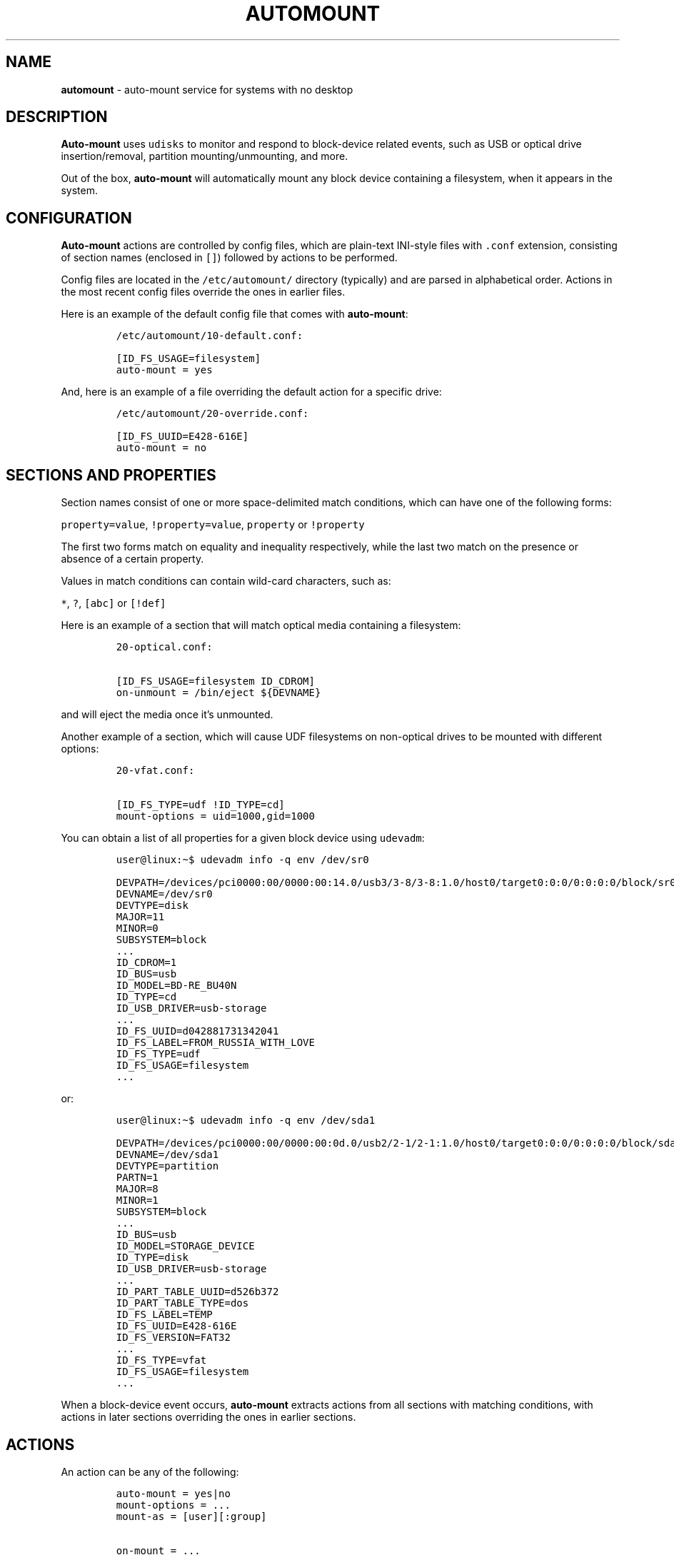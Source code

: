 .\" Automatically generated by Pandoc 3.1.3
.\"
.\" Define V font for inline verbatim, using C font in formats
.\" that render this, and otherwise B font.
.ie "\f[CB]x\f[]"x" \{\
. ftr V B
. ftr VI BI
. ftr VB B
. ftr VBI BI
.\}
.el \{\
. ftr V CR
. ftr VI CI
. ftr VB CB
. ftr VBI CBI
.\}
.TH "AUTOMOUNT" "7" "January 14, 2025" "" ""
.hy
.SH NAME
.PP
\f[B]automount\f[R] - auto-mount service for systems with no desktop
.SH DESCRIPTION
.PP
\f[B]Auto-mount\f[R] uses \f[V]udisks\f[R] to monitor and respond to
block-device related events, such as USB or optical drive
insertion/removal, partition mounting/unmounting, and more.
.PP
Out of the box, \f[B]auto-mount\f[R] will automatically mount any block
device containing a filesystem, when it appears in the system.
.SH CONFIGURATION
.PP
\f[B]Auto-mount\f[R] actions are controlled by config files, which are
plain-text INI-style files with \f[V].conf\f[R] extension, consisting of
section names (enclosed in \f[V][]\f[R]) followed by actions to be
performed.
.PP
Config files are located in the \f[V]/etc/automount/\f[R] directory
(typically) and are parsed in alphabetical order.
Actions in the most recent config files override the ones in earlier
files.
.PP
Here is an example of the default config file that comes with
\f[B]auto-mount\f[R]:
.IP
.nf
\f[C]
/etc/automount/10-default.conf:

[ID_FS_USAGE=filesystem]
auto-mount = yes
\f[R]
.fi
.PP
And, here is an example of a file overriding the default action for a
specific drive:
.IP
.nf
\f[C]
/etc/automount/20-override.conf:

[ID_FS_UUID=E428-616E]
auto-mount = no
\f[R]
.fi
.SH SECTIONS AND PROPERTIES
.PP
Section names consist of one or more space-delimited match conditions,
which can have one of the following forms:
.PP
\f[V]property=value\f[R], \f[V]!property=value\f[R], \f[V]property\f[R]
or \f[V]!property\f[R]
.PP
The first two forms match on equality and inequality respectively, while
the last two match on the presence or absence of a certain property.
.PP
Values in match conditions can contain wild-card characters, such as:
.PP
\f[V]*\f[R], \f[V]?\f[R], \f[V][abc]\f[R] or \f[V][!def]\f[R]
.PP
Here is an example of a section that will match optical media containing
a filesystem:
.IP
.nf
\f[C]
20-optical.conf:

[ID_FS_USAGE=filesystem ID_CDROM]
on-unmount = /bin/eject ${DEVNAME}
\f[R]
.fi
.PP
and will eject the media once it\[cq]s unmounted.
.PP
Another example of a section, which will cause UDF filesystems on
non-optical drives to be mounted with different options:
.IP
.nf
\f[C]
20-vfat.conf:

[ID_FS_TYPE=udf !ID_TYPE=cd]
mount-options = uid=1000,gid=1000
\f[R]
.fi
.PP
You can obtain a list of all properties for a given block device using
\f[V]udevadm\f[R]:
.IP
.nf
\f[C]
user\[at]linux:\[ti]$ udevadm info -q env /dev/sr0
\f[R]
.fi
.IP
.nf
\f[C]
DEVPATH=/devices/pci0000:00/0000:00:14.0/usb3/3-8/3-8:1.0/host0/target0:0:0/0:0:0:0/block/sr0
DEVNAME=/dev/sr0
DEVTYPE=disk
MAJOR=11
MINOR=0
SUBSYSTEM=block
\&...
ID_CDROM=1
ID_BUS=usb
ID_MODEL=BD-RE_BU40N
ID_TYPE=cd
ID_USB_DRIVER=usb-storage
\&...
ID_FS_UUID=d042881731342041
ID_FS_LABEL=FROM_RUSSIA_WITH_LOVE
ID_FS_TYPE=udf
ID_FS_USAGE=filesystem
\&...
\f[R]
.fi
.PP
or:
.IP
.nf
\f[C]
user\[at]linux:\[ti]$ udevadm info -q env /dev/sda1
\f[R]
.fi
.IP
.nf
\f[C]
DEVPATH=/devices/pci0000:00/0000:00:0d.0/usb2/2-1/2-1:1.0/host0/target0:0:0/0:0:0:0/block/sda/sda1
DEVNAME=/dev/sda1
DEVTYPE=partition
PARTN=1
MAJOR=8
MINOR=1
SUBSYSTEM=block
\&...
ID_BUS=usb
ID_MODEL=STORAGE_DEVICE
ID_TYPE=disk
ID_USB_DRIVER=usb-storage
\&...
ID_PART_TABLE_UUID=d526b372
ID_PART_TABLE_TYPE=dos
ID_FS_LABEL=TEMP
ID_FS_UUID=E428-616E
ID_FS_VERSION=FAT32
\&...
ID_FS_TYPE=vfat
ID_FS_USAGE=filesystem
\&...
\f[R]
.fi
.PP
When a block-device event occurs, \f[B]auto-mount\f[R] extracts actions
from all sections with matching conditions, with actions in later
sections overriding the ones in earlier sections.
.SH ACTIONS
.PP
An action can be any of the following:
.IP
.nf
\f[C]
auto-mount = yes|no
mount-options = ...
mount-as = [user][:group]

on-mount = ...
on-unmount = ...
on-add = ...
on-remove = ...
on-change = ...
\f[R]
.fi
.PP
where \f[V]...\f[R] represents a command to be executed when the action
is triggered.
For example:
.IP
.nf
\f[C]
50-spin-down.conf:

[ID_TYPE=cd]
# set spin-down time to 20 minutes
on-add = /sbin/hdparm -S 240 ${DEVNAME}
\f[R]
.fi
.PP
Commands support basic variable substitution in the form
\f[V]${VARIABLE}\f[R], where \f[V]VARIABLE\f[R] can be any of the device
properties.
.PP
Additionally, the \f[V]on-mount\f[R] and \f[V]on-unmount\f[R] actions
can use the \f[V]${MOUNT_POINT}\f[R] property to determine the current
mount point.
.PP
\f[I]Note: The same block device can be mounted at multiple mount
points, and the \f[VI]on-mount\f[I] and \f[VI]on-unmount\f[I] actions
will be executed for each mount point.\f[R]
.PP
The \f[V]mount-options\f[R] and \f[V]mount-as\f[R] values are only
applicable when \f[V]auto-mount = yes\f[R].
.PP
Share and enjoy.
.SH AUTHORS
.PP
Written by Dimitry Ishenko.
